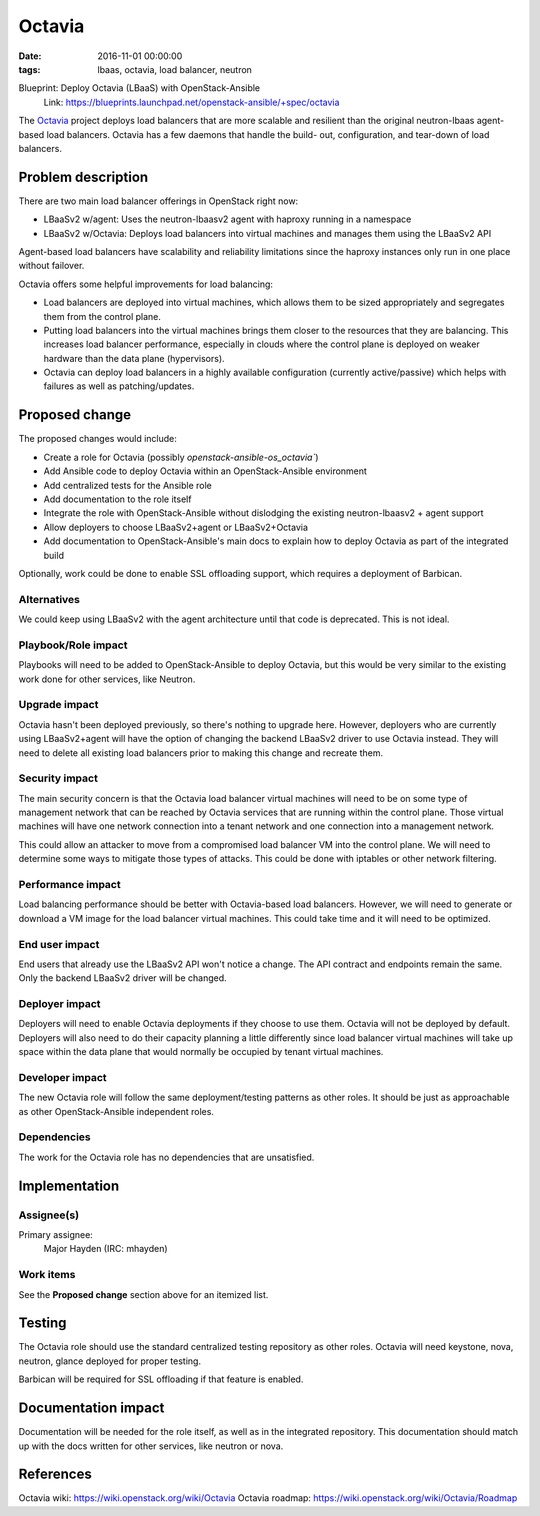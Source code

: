 Octavia
#######
:date: 2016-11-01 00:00:00
:tags: lbaas, octavia, load balancer, neutron

Blueprint: Deploy Octavia (LBaaS) with OpenStack-Ansible
  Link: https://blueprints.launchpad.net/openstack-ansible/+spec/octavia

The `Octavia <https://wiki.openstack.org/wiki/Octavia>`_ project deploys load
balancers that are more scalable and resilient than the original neutron-lbaas
agent-based load balancers.  Octavia has a few daemons that handle the build-
out, configuration, and tear-down of load balancers.

Problem description
===================

There are two main load balancer offerings in OpenStack right now:

* LBaaSv2 w/agent: Uses the neutron-lbaasv2 agent with haproxy running in a
  namespace
* LBaaSv2 w/Octavia: Deploys load balancers into virtual machines and manages
  them using the LBaaSv2 API

Agent-based load balancers have scalability and reliability limitations since
the haproxy instances only run in one place without failover.

Octavia offers some helpful improvements for load balancing:

* Load balancers are deployed into virtual machines, which allows them to be
  sized appropriately and segregates them from the control plane.
* Putting load balancers into the virtual machines brings them closer to the
  resources that they are balancing. This increases load balancer performance,
  especially in clouds where the control plane is deployed on weaker hardware
  than the data plane (hypervisors).
* Octavia can deploy load balancers in a highly available configuration
  (currently active/passive) which helps with failures as well as
  patching/updates.

Proposed change
===============

The proposed changes would include:

* Create a role for Octavia (possibly `openstack-ansible-os_octavia``)
* Add Ansible code to deploy Octavia within an OpenStack-Ansible environment
* Add centralized tests for the Ansible role
* Add documentation to the role itself
* Integrate the role with OpenStack-Ansible without dislodging the existing
  neutron-lbaasv2 + agent support
* Allow deployers to choose LBaaSv2+agent or LBaaSv2+Octavia
* Add documentation to OpenStack-Ansible's main docs to explain how to deploy
  Octavia as part of the integrated build

Optionally, work could be done to enable SSL offloading support, which requires
a deployment of Barbican.

Alternatives
------------

We could keep using LBaaSv2 with the agent architecture until that code is
deprecated.  This is not ideal.

Playbook/Role impact
--------------------

Playbooks will need to be added to OpenStack-Ansible to deploy Octavia, but
this would be very similar to the existing work done for other services, like
Neutron.

Upgrade impact
--------------

Octavia hasn't been deployed previously, so there's nothing to upgrade here.
However, deployers who are currently using LBaaSv2+agent will have the option
of changing the backend LBaaSv2 driver to use Octavia instead. They will need
to delete all existing load balancers prior to making this change and recreate
them.

Security impact
---------------

The main security concern is that the Octavia load balancer virtual machines
will need to be on some type of management network that can be reached by
Octavia services that are running within the control plane. Those virtual
machines will have one network connection into a tenant network and one
connection into a management network.

This could allow an attacker to move from a compromised load balancer VM into
the control plane.  We will need to determine some ways to mitigate those types
of attacks.  This could be done with iptables or other network filtering.

Performance impact
------------------

Load balancing performance should be better with Octavia-based load balancers.
However, we will need to generate or download a VM image for the load balancer
virtual machines.  This could take time and it will need to be optimized.

End user impact
---------------

End users that already use the LBaaSv2 API won't notice a change.  The API
contract and endpoints remain the same. Only the backend LBaaSv2 driver will
be changed.

Deployer impact
---------------

Deployers will need to enable Octavia deployments if they choose to use them.
Octavia will not be deployed by default.  Deployers will also need to do their
capacity planning a little differently since load balancer virtual machines
will take up space within the data plane that would normally be occupied by
tenant virtual machines.

Developer impact
----------------

The new Octavia role will follow the same deployment/testing patterns as other
roles. It should be just as approachable as other OpenStack-Ansible independent
roles.

Dependencies
------------

The work for the Octavia role has no dependencies that are unsatisfied.

Implementation
==============

Assignee(s)
-----------

Primary assignee:
  Major Hayden (IRC: mhayden)

Work items
----------

See the **Proposed change** section above for an itemized list.

Testing
=======

The Octavia role should use the standard centralized testing repository as
other roles. Octavia will need keystone, nova, neutron, glance deployed for
proper testing.

Barbican will be required for SSL offloading if that feature is enabled.

Documentation impact
====================

Documentation will be needed for the role itself, as well as in the integrated
repository. This documentation should match up with the docs written for other
services, like neutron or nova.

References
==========

Octavia wiki: https://wiki.openstack.org/wiki/Octavia
Octavia roadmap: https://wiki.openstack.org/wiki/Octavia/Roadmap
